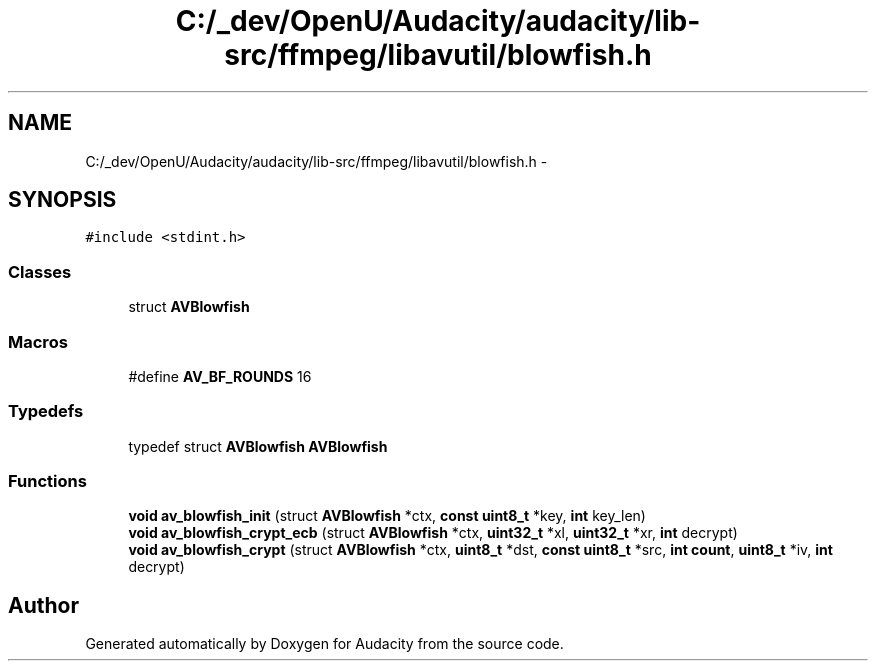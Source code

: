 .TH "C:/_dev/OpenU/Audacity/audacity/lib-src/ffmpeg/libavutil/blowfish.h" 3 "Thu Apr 28 2016" "Audacity" \" -*- nroff -*-
.ad l
.nh
.SH NAME
C:/_dev/OpenU/Audacity/audacity/lib-src/ffmpeg/libavutil/blowfish.h \- 
.SH SYNOPSIS
.br
.PP
\fC#include <stdint\&.h>\fP
.br

.SS "Classes"

.in +1c
.ti -1c
.RI "struct \fBAVBlowfish\fP"
.br
.in -1c
.SS "Macros"

.in +1c
.ti -1c
.RI "#define \fBAV_BF_ROUNDS\fP   16"
.br
.in -1c
.SS "Typedefs"

.in +1c
.ti -1c
.RI "typedef struct \fBAVBlowfish\fP \fBAVBlowfish\fP"
.br
.in -1c
.SS "Functions"

.in +1c
.ti -1c
.RI "\fBvoid\fP \fBav_blowfish_init\fP (struct \fBAVBlowfish\fP *ctx, \fBconst\fP \fBuint8_t\fP *key, \fBint\fP key_len)"
.br
.ti -1c
.RI "\fBvoid\fP \fBav_blowfish_crypt_ecb\fP (struct \fBAVBlowfish\fP *ctx, \fBuint32_t\fP *xl, \fBuint32_t\fP *xr, \fBint\fP decrypt)"
.br
.ti -1c
.RI "\fBvoid\fP \fBav_blowfish_crypt\fP (struct \fBAVBlowfish\fP *ctx, \fBuint8_t\fP *dst, \fBconst\fP \fBuint8_t\fP *src, \fBint\fP \fBcount\fP, \fBuint8_t\fP *iv, \fBint\fP decrypt)"
.br
.in -1c
.SH "Author"
.PP 
Generated automatically by Doxygen for Audacity from the source code\&.

